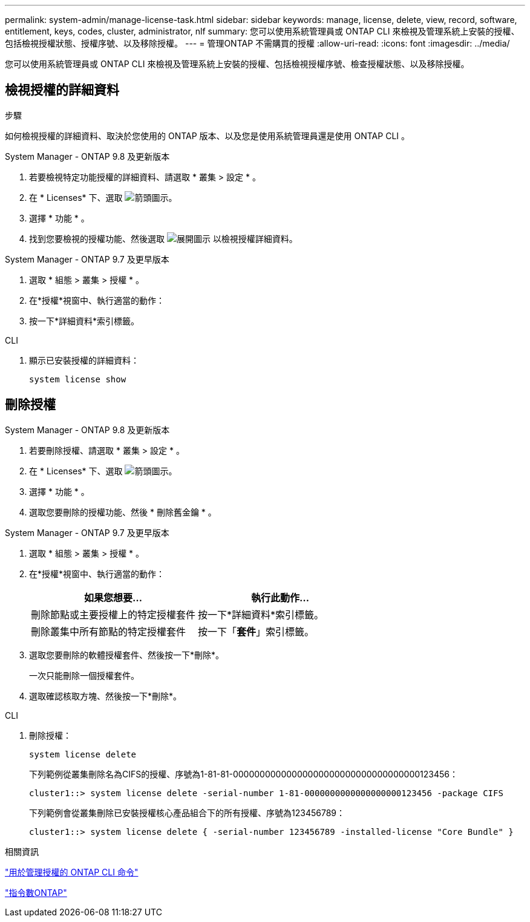 ---
permalink: system-admin/manage-license-task.html 
sidebar: sidebar 
keywords: manage, license, delete, view, record, software, entitlement, keys, codes, cluster, administrator, nlf 
summary: 您可以使用系統管理員或 ONTAP CLI 來檢視及管理系統上安裝的授權、包括檢視授權狀態、授權序號、以及移除授權。 
---
= 管理ONTAP 不需購買的授權
:allow-uri-read: 
:icons: font
:imagesdir: ../media/


[role="lead"]
您可以使用系統管理員或 ONTAP CLI 來檢視及管理系統上安裝的授權、包括檢視授權序號、檢查授權狀態、以及移除授權。



== 檢視授權的詳細資料

.步驟
如何檢視授權的詳細資料、取決於您使用的 ONTAP 版本、以及您是使用系統管理員還是使用 ONTAP CLI 。

[role="tabbed-block"]
====
.System Manager - ONTAP 9.8 及更新版本
--
. 若要檢視特定功能授權的詳細資料、請選取 * 叢集 > 設定 * 。
. 在 * Licenses* 下、選取 image:icon_arrow.gif["箭頭圖示"]。
. 選擇 * 功能 * 。
. 找到您要檢視的授權功能、然後選取 image:icon_dropdown_arrow.gif["展開圖示"] 以檢視授權詳細資料。


--
.System Manager - ONTAP 9.7 及更早版本
--
. 選取 * 組態 > 叢集 > 授權 * 。
. 在*授權*視窗中、執行適當的動作：
. 按一下*詳細資料*索引標籤。


--
.CLI
--
. 顯示已安裝授權的詳細資料：
+
[source, cli]
----
system license show
----


--
====


== 刪除授權

[role="tabbed-block"]
====
.System Manager - ONTAP 9.8 及更新版本
--
. 若要刪除授權、請選取 * 叢集 > 設定 * 。
. 在 * Licenses* 下、選取 image:icon_arrow.gif["箭頭圖示"]。
. 選擇 * 功能 * 。
. 選取您要刪除的授權功能、然後 * 刪除舊金鑰 * 。


--
.System Manager - ONTAP 9.7 及更早版本
--
. 選取 * 組態 > 叢集 > 授權 * 。
. 在*授權*視窗中、執行適當的動作：
+
|===
| 如果您想要... | 執行此動作... 


 a| 
刪除節點或主要授權上的特定授權套件
 a| 
按一下*詳細資料*索引標籤。



 a| 
刪除叢集中所有節點的特定授權套件
 a| 
按一下「*套件*」索引標籤。

|===
. 選取您要刪除的軟體授權套件、然後按一下*刪除*。
+
一次只能刪除一個授權套件。

. 選取確認核取方塊、然後按一下*刪除*。


--
.CLI
--
. 刪除授權：
+
[source, cli]
----
system license delete
----
+
下列範例從叢集刪除名為CIFS的授權、序號為1-81-81-00000000000000000000000000000000000123456：

+
[listing]
----
cluster1::> system license delete -serial-number 1-81-0000000000000000000123456 -package CIFS
----
+
下列範例會從叢集刪除已安裝授權核心產品組合下的所有授權、序號為123456789：

+
[listing]
----
cluster1::> system license delete { -serial-number 123456789 -installed-license "Core Bundle" }
----


--
====
.相關資訊
https://docs.netapp.com/us-en/ontap/system-admin/commands-manage-feature-licenses-reference.html["用於管理授權的 ONTAP CLI 命令"]

https://docs.netapp.com/us-en/ontap/concepts/manual-pages.html["指令數ONTAP"^]
